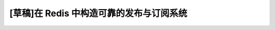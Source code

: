 [草稿]在 Redis 中构造可靠的发布与订阅系统
==========================================

.. image:: image/reliable_pubsub_in_redis.png
   :scale: 70

